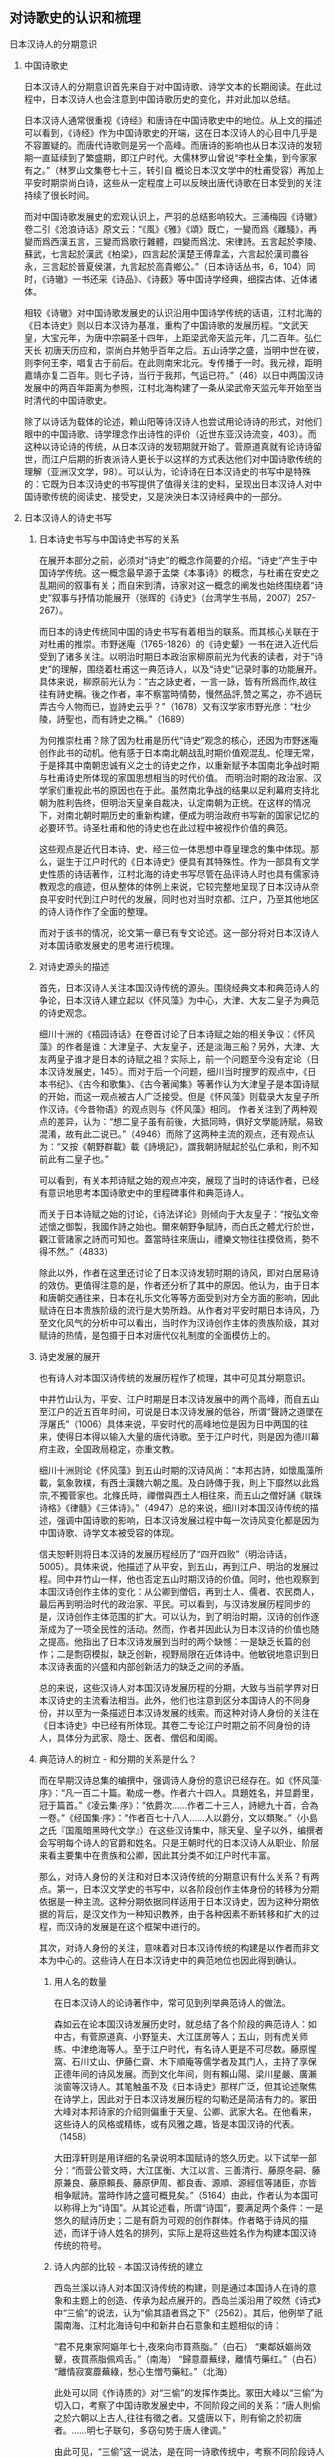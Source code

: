 ** 对诗歌史的认识和梳理
:LOGBOOK:
CLOCK: [2020-12-07 Mon 21:10]--[2020-12-07 Mon 21:10] =>  0:00
:END:

**** 日本汉诗人的分期意识
***** 中国诗歌史

日本汉诗人的分期意识首先来自于对中国诗歌、诗学文本的长期阅读。在此过程中，日本汉诗人也会注意到中国诗歌历史的变化，并对此加以总结。

日本汉诗人通常很重视《诗经》和唐诗在中国诗歌史中的地位。从上文的描述可以看到，《诗经》作为中国诗歌史的开端，这在日本汉诗人的心目中几乎是不容置疑的。而唐代诗歌则是另一个高峰。而唐诗的影响也从日本汉诗的发轫期一直延续到了繁盛期，即江户时代。大儒林罗山曾说“李杜全集，到今家家有之。”（林罗山文集卷七十三，转引自 概论日本汉文学中的杜甫受容）再加上平安时期崇尚白诗，这些从一定程度上可以反映出唐代诗歌在日本受到的关注持续了很长时间。

而对中国诗歌发展史的宏观认识上，严羽的总结影响较大。三浦梅园《诗辙》卷二引《沧浪诗话》原文云：“《風》《雅》《頌》既亡，一變而爲《離騷》，再變而爲西漢五言，三變而爲歌行雜體，四變而爲沈、宋律詩。五言起於李陵、蘇武，七言起於漢武《柏梁》，四言起於漢楚王傅韋孟，六言起於漢司農谷永，三言起於晉夏侯湛，九言起於高貴鄉公。”（日本诗话丛书，6，104）同时，《诗辙》一书还采《诗品》、《诗薮》等中国诗学经典，细探古体、近体诸体。

相较《诗辙》对中国诗歌发展史的认识沿用中国诗学传统的话语，江村北海的《日本诗史》则以日本汉诗为基准，重构了中国诗歌的发展历程。“文武天皇，大宝元年，为唐中宗嗣圣十四年，上距梁武帝天监元年，几二百年。弘仁天长 初唐天历应和，崇尚白并勉乎百年之后。五山诗学之盛，当明中世在彼，则李何王李，唱复古于前后。在此则南宋北元。专传播于一时。我元禄，距明嘉靖亦复二百年。则七子诗，当行于我邦，气运已符。”（46）以日中两国汉诗发展中的两百年距离为参照，江村北海构建了一条从梁武帝天监元年开始至当时清代的中国诗歌史。

除了以诗话为载体的论述，赖山阳等诗汉诗人也尝试用论诗诗的形式，对他们眼中的中国诗歌、诗学理念作出诗性的评价（近世东亚汉诗流变，403）。而这种以诗论诗的传统，从日本汉诗的发轫期就开始了。菅原道真就有论诗诗留世，而江户后期的折衷派诗人更长于以这样的方式表达他们对中国诗歌传统的理解（亚洲汉文学，98）。可以认为，论诗诗在日本汉诗史的书写中是特殊的：它既为日本汉诗史的书写提供了值得关注的史料，呈现出日本汉诗人对中国诗歌传统的阅读史、接受史，又是泱泱日本汉诗经典中的一部分。







  
***** 日本汉诗人的诗史书写

****** 日本诗史书写与中国诗史书写的关系

在展开本部分之前，必须对“诗史”的概念作简要的介绍。“诗史”产生于中国诗学传统。这一概念最早源于孟棨《本事诗》的概念，与杜甫在安史之乱期间的叙事有关；而自宋到清，诗家对这一概念的阐发也始终围绕着“诗史”叙事与抒情功能展开（张晖的《诗史》（台湾学生书局，2007）257-267）。

而日本的诗史传统同中国的诗史书写有着相当的联系。而其核心关联在于对杜甫的推崇。市野迷庵（1765-1826）的《诗史颦》一书在进入近代后受到了诸多关注。以明治时期日本政治家柳原前光为代表的读者，对于“诗史”的理解，围绕着杜甫这一典范诗人，以及“诗史”记录时事的功能展开。具体来说，柳原前光认为：“古之詠史者，一言一詠，皆有所爲而作,故往往有詩史稱。後之作者，率不察當時情勢，慢然品評,赞之罵之，亦不過玩弄古今人物而已，豈詩史云乎？”（1678）又有汉学家市野光彦：“杜少陵，詩聖也，而有詩史之稱。”（1689）

为何推崇杜甫？除了因为杜甫是历代“诗史”观念的核心，还因为市野迷庵创作此书的动机。他有感于日本南北朝战乱时期价值观混乱、伦理无常，于是择其中南朝忠诚有义之士的诗史之作，以重新赋予本国南北争战时期与杜甫诗史所体现的家国思想相当的时代价值。
而明治时期的政治家、汉学家们重视此书的原因也在于此。虽然南北争战的结果以足利幕府支持北朝为胜利告终，但明治天皇亲自裁决，认定南朝为正统。在这样的情况下，对南北朝时期历史的重新构建，便成为明治政府书写新的国家记忆的必要环节。诗圣杜甫和他的诗史也在此过程中被视作价值的典范。

这些观点是近代日本诗、史、经三位一体思想中尊皇理念的集中体现。那么，诞生于江户时代的《日本诗史》便具有其特殊性。作为一部具有文学史性质的诗话著作，江村北海的诗史书写尽管在品评诗人时也具有儒家诗教观念的痕迹，但从整体的体例上来说，它较完整地呈现了日本汉诗从奈良平安时代到江户时代的发展，同时也对当时京都、江户，乃至其他地区的诗人诗作作了全面的整理。

而对于该书的情况，论文第一章已有专文论述。这一部分将对日本汉诗人对本国诗歌发展史的思考进行梳理。

****** 对诗史源头的描述

首先，日本汉诗人关注本国汉诗传统的源头。围绕经典文本和典范诗人的争论，日本汉诗人建立起以《怀风藻》为中心，大津、大友二皇子为典范的诗史观念。

细川十洲的《梧园诗话》在卷首讨论了日本诗赋之始的相关争议：《怀风藻》的作者是谁：大津皇子、大友皇子，还是淡海三船？另外，大津、大友两皇子谁才是日本的诗赋之祖？实际上，前一个问题至今没有定论（日本汉诗发展史，145）。而对于后一个问题，细川当时搜罗的观点中，《日本书纪》、《古今和歌集》、《古今著闻集》等著作认为大津皇子是本国诗赋的开始，而这一观点被古人广泛接受。但是《怀风藻》则载录大友皇子所作汉诗。《今昔物语》的观点则与《怀风藻》相同。
作者关注到了两种观点的差异，认为：“想二皇子虽有前後，大抵同時，俱好文學能詩賦，易致混淆，故有此二说已。”（4946）而除了这两种主流的观点，还有观点认为：“又按《朝野群載》載《詩境記》，謂我朝詩賦起於弘仁承和，則不知前此有二皇子也。”

可以看到，有关本邦诗赋之始的观点冲突，展现了当时的诗话作者，已经有意识地思考本国诗歌史中的里程碑事件和典范诗人。

而关于日本诗赋之始的讨论，《诗法详论》则倾向于大友皇子：“按弘文帝述懷之御製，我國作詩之始也。爾來朝野争賦詩，而白氏之體尤行於世，觀江菅諸家之詩而可知也。蓋當時往來唐山，禮樂文物往往摸傚焉，勢不得不然。”（4833）

除此以外，作者在这里还讨论了日本汉诗发轫时期的诗风，即对白居易诗的效仿。更值得注意的是，作者还分析了其中的原因。他认为，由于日本和唐朝交通往来，日本在礼乐文化等等方面受到对方全方面的影响，因此赋诗在日本贵族阶级的流行是大势所趋。从作者对平安时期日本诗风，乃至文化风气的分析中可以看出，当时作为汉诗创作主体的贵族阶级，其对赋诗的热情，是包摄于日本对唐代仪礼制度的全面模仿上的。


****** 诗史发展的展开
也有诗人对本国汉诗传统的发展历程作了梳理，其中可见其分期意识。

中井竹山认为，平安、江户时期是日本汉诗发展中的两个高峰，而自五山至江户的近五百年时间，可说是日本汉诗发展的低谷，所谓“聲詩之道墜在浮屠氏”（1006）具体来说，平安时代的高峰地位是因为日中两国的往来，使得日本得以输入大量的唐代诗歌。至于江户时代，则是因为德川幕府主政，全国政局稳定，亦重文教。

细川十洲则论《怀风藻》到五山时期的汉诗风尚：“本邦古詩，如懷風藻所載，氣象敦樸，有西土漢魏六朝之風。及白詩傳于我，則上下靡然以此爲宗,不獨菅家也。北條氏時，禪僧與西土人相往來，而五山之僧好誦《联珠诗格》《律髓》《三体诗》。”（4947）总的来说，细川对本国汉诗传统的描述，强调中国诗歌的影响，日本汉诗发展过程中每一次诗风变化都是因为中国诗歌、诗学文本被受容的体现。

信夫恕軒则将日本汉诗的发展历程经历了“四开四败”（明治诗话，5005）。具体来说，他描述了从平安，到五山，再到江户、明治的发展过程。同中井竹山一样，他也否定五山时期汉诗的价值。同时，他也观察到本国汉诗创作主体的变化：从公卿到僧侣，再到士人、儒者、农民商人，最后再到明治时代的政治家、平民。可以看到，与汉诗发展历程同步的是，汉诗创作主体范围的扩大。可以认为，到了明治时期，汉诗的创作逐渐成为了一项全民性的活动。然而，作者并因此认为日本汉诗的价值也随之提高。他指出了日本汉诗发展到当时的两个缺憾：一是缺乏长篇的创作；二是剽窃模拟，缺乏创新，视野局限在近体诗中。他敏锐地意识到日本汉诗表面的兴盛和内部创新活力的缺乏之间的矛盾。

总的来说，这些汉诗人对本国汉诗发展历程的分期，大致与当前学界对日本汉诗史的主流看法相当。此外，他们也注意到区分本国诗人的不同身份，并以至为一条描述日本汉诗发展的线索。而这种对诗人身份的关注在《日本诗史》中已经有所体现。其卷二专论江户时期之前不同身份的诗人，具体分为武家、隐士、医者、僧侣和闺阁。

****** 典范诗人的树立 - 和分期的关系是什么？

而在早期汉诗总集的编撰中，强调诗人身份的意识已经存在。如《怀风藻·序》：“凡一百二十篇。勒成一巻。作者六十四人。具題姓名，并显爵里，冠于篇首。”《凌云集·序》：“依爵次……作者二十三人，詩總九十首，合為一卷。”《经国集·序》：“作者百七十八人……人以爵分，文以類聚。”（小島之氏『国風暗黑時代文学』）在这些汉诗集中，除天皇、皇子以外，编撰者会写明每个诗人的官爵和姓名。只是王朝时代的日本汉诗人从职业、阶层来看主要集中在贵族和公卿，因此其分类不如江户时代丰富。

那么，对诗人身份的关注和对日本汉诗传统的分期意识有什么关系？有两点。第一，日本汉文学史的书写中，以各阶段创作主体身份的转移为分期依据是一种主流。这种分期依据同样适用于日本汉诗史，因为这种分期依据的背后，是汉文作为一种知识教养，由于各种因素不断转移和扩大的过程，而汉诗的发展是在这个框架中进行的。

其次，对诗人身份的关注，意味着对日本汉诗传统的构建是以作者而非文本为中心的。这些诗人在日本汉诗史中的典范地位也因此得到确认。

******* 用人名的数量
在日本汉诗人的论诗著作中，常可见到列举典范诗人的做法。

森如云在论本国汉诗发展历史时，就总结了各个阶段的典范诗人：如中古，有菅原道真、小野篁夫、大江匡房等人；五山，则有虎关师练、中津绝海等人。至于江户时代，有名诗人更是不可尽数。藤原惺窩、石川丈山、伊藤仁齋、木下順庵等儒学者及其门人，主持了享保正德年间的诗风发展。而到文化年间，则有賴山陽、梁川星嚴、廣瀨淡窗等汉诗人。其笔触虽不及《日本诗史》那样广泛，但其论述聚焦在诗学上，因此对于日本汉诗发展历程的勾勒还是简洁有力的。冢田大峰对本邦诗家的介绍则偏重于天皇、公卿、武家大名。在他看来，这些诗人的风格或精练，或有风雅之趣，皆是本国汉诗的代表。（1458）

大田淳轩则是用详细的名录说明本国赋诗的悠久历史。以下试举一部分：“而营公菅文時，大江匡衡、大江以言、三善清行、藤原冬嗣、藤原兼良、藤原賴長、藤原伊周、都良香、源順、源經信等諸臣，亦皆相争賦詩。當時作詩之盛可概見矣。”（5164）由此，作者认为本国可以称得上为“诗国”。从其论述看，所谓“诗国”，要满足两个条件：一是悠久的赋诗历史；二是有蔚为可观的创作群体。作者略于诗风的描述，而详于诗人姓名的排列，实际上是将这些姓名作为构建本国汉诗传统的符号。


******* 诗人内部的比较 - 本国汉诗传统的建立

西岛兰溪以诗人对本国汉诗传统的构建，则是通过本国诗人在诗的意象和主题上的创造、传承为起点展开的。西岛兰溪沿用了皎然《诗式》中“三偷”的说法，认为“偷其語者爲之下”（2562）。其后，他例举了祇園南海、江村北海诗句中和新井白石意象和主题相似的诗：

“君不見東家阿嫗年七十,夜來向市買燕脂。”（白石）
“東鄰妖嫗尚效顰，夜買燕脂佩鸡舌。”（南海）
“歸意蘼蕪绿，離情芍藥红。”（白石）
“離情寂寞蘼蕪綠，愁心生憎芍藥紅。”（北海）

此处可以同《作诗质的》对“三偷”的发挥作类比。冢田大峰以“三偷”为切入口，考察了中国诗歌发展史中，不同阶段之间的关系：“唐人則偷之於六朝以上古人,往往有徵之者。又盛唐以下，則有偷之於初唐者。……明七子联句，多窃句势于唐人律调。”

由此可见，“三偷”这一说法，是在同一诗歌传统中，考察不同阶段诗人诗作，在语、意、势三个方面与前人的关系。于是，一个互文的诗歌传统就被构建了出来，每一个阶段的诗人才得以在传统中找到自己的位置。

如此，西岛兰溪对南海、北海、白石三人诗句的考察，其意义也就不仅局限在相似之处了。更重要的是，此处对三者语、意、势的观察，是在日本汉诗传统内部进行的。这意味着，尽管《弊帚诗话》并非像《作诗质的》那样，从一个相对成熟、完整的诗歌发展过程中入手，但它体现出了对日本民族文学意象和主题的重视，以及对区别于中国诗歌传统的日本汉诗传统的关注。






**** 现有日本汉诗史的分期方式
***** 日本诗史

从凡例中可以看到，江村北海撰写《日本诗史》时，其关注的重点在于元和以后，即江户幕府时代的日本汉诗。尽管如此，《日本诗史》的第一卷涉及到所谓“中古近古”的汉诗。此卷也是现存较早的对日本汉诗发轫期文献、主要作者进行系统梳理的文本。

《日本诗史》的体例并不像文学史那样结构分明，并非全然按照日本政治史或文化史的推进来进行的。相对地，该书以日本汉诗人为主轴展开。卷二有云：“五山禪林之詩，固不易論也。蓋古昔文學盛於弘仁天曆，夷於延久寬治，泯沒於保元延久平治。於是世所謂五山禪林之文學代興。亦氣運盛衰之大限也。”（24）由此可见江村北海将江户之前的本国汉诗传统分为四个阶段。结合平治之乱等历史事件，可以认为江村北海也在政治之治乱的框架下讨论本国汉诗的兴盛衰落。

在《日本诗史》的分期中，中古近古之后又一个重要的时期便是五山时期：“於是世所謂五山禅林之文學代興，亦氣運盛衰之大限也。”（卷三）也就是说，在江村北海看来，五山时期是日本汉诗发展过程中的一个低谷。从其所选择详细论述的作者数量看，绝海中津和义堂中信二人尽管诗才卓越，但这一时期的整体创作风气不能与前一个时段相比。而这一时期之所以“五山”为名，是因为幕府的扶持，使得五山寺庙、僧侣集中了大量的物质和文化资源：“於是凡海内談詩者，唯五山是仰。”（卷三）从中可以看到五山在当时的地位。

五山之后便进入德川幕府的统治。江村北海本人生活在江户中期，又为当时大儒，又与当时汉诗人多往来，所以对这段时期的汉诗情况着墨甚多。而对这一阶段，江村北海并未再以时间顺序对其再作整理，而是转换以空间的维度，对京都、江户及其他令制国地区的汉诗人、汉诗作品进行整理。

****** 总结

总的来说，《日本诗史》是一部具有文学史性质的诗话著作，以诗人为主体展开，并没有形成明确的分期意识。同时，本书中已经能看到“中古”、“近古”等时间标志，呈现了江村北海对本国汉诗传统的整理意识。

***** 日本汉诗史
菅谷军次郎的《日本汉诗史》，其分期按照日本政治史的发展，从奈良朝时代写起，再到平安朝、镰仓幕府时代、室町幕府时代、江户幕府时代，最终以明治时代告终。
具体来说，每个部分的关键人物、重要事件和特点如下：
奈良朝时代以前。天智天皇时期，百济博士传来儒家经典。从诗风上来说，受到了六朝和初唐诗歌的华丽风格。
奈良朝时代。和铜三年三月，元明天皇迁都奈良，直到光仁天皇，共计七十五年。这一时期的诗风同上一个阶段没有多大变化，但七言诗的创作增多了。
平安朝时代。桓武天皇于延历十三年迁都平安京，直到源赖朝建立镰仓幕府。这一时期围绕汉诗创作展开的游戏、诗会等活动成为主流，诗的风格也带有游戏的色彩。
镰仓幕府时代。这一时期日本佛教兴盛，尤其是禅宗。汉诗的创作较上个阶段更加衰减。整体的诗风，尚宋诗、《三体诗》。
室町幕府时代。这一时期被认为是文教衰败的时代。足利学校和寺子屋在战乱中保存了日本的文脉。
江户幕府时代。应仁之乱被平定，德川幕府统一天下，复兴了日本的文教。
这种分期方式背后的文学史观，实际是将日本汉诗的发展统摄在“政治-文教-文学”的框架中。在《日本汉诗史》中可以看到，它的分期是以日本政治史的重大事件为依据。此外，它的分期中还包括日中两国文化往来的重要事件，如遣唐使、禅宗输入日本等。而每个阶段执政者对文教的重视与否，乃至政策等等，都规约了汉诗的发展。总的来说，《日本汉诗史》在分期上强调与汉诗创作密切相关的政治、文化背景，没有树立日本汉诗发展的自身脉络。

***** 日本汉诗发展史
在《日本汉诗发展史》第三章，作者专门讨论了日本汉诗的分期问题。
首先，作者对冈田正之和吉田学轩两位学者的分期方式作了评述（56-58）。这两位学者分期方式的共同点在于，以创作主体身份的变化为主要线索，试图勾勒出日本汉诗演进的面貌。针对冈田正之的《日本汉文学史》，作者认为其缺憾在于书写不完备；对于吉田学轩的《平安朝时代的诗》，作者则指出其分期的标目修辞整饬，但逻辑不严。
从作者的评述中可以发现日本汉诗史发展的一种重要面向：
在日本汉诗史的演进过程中，作者群体身份的几次转变是很明显的，并且可以作为考察某个时期日本汉诗审美特点的重要切入口。
那么，作者自己在书写日本汉诗史时，所采用的是哪一种分期？作者认可了猪口笃志以时序为标目的分期方法，将日本汉诗分为发轫期的王朝时代、嬗变期的五山时代、成熟期的江户时代和衰替期的维新时代（59）。
单单从作者的标目来看，被称为“嬗变期”的五山时期应是受到尤其关注的。因为这一时期处在日本汉诗从发轫到成熟之间，对“嬗变”的观察或许可以窥见江户时代日本汉诗中强烈的民族风格形成之前的迹象，继而有助于从整体把握日本汉诗的演进逻辑。然而，作者对“嬗变”却别有解释：“如果说王朝时代的汉诗较近“唐风”的话,那么,五山时代的汉诗则渐具“宋调”。这不能不说是随着世移世迁而发生的大嬗变。被奉为偶像、备受崇尚与模仿的人物已经不再是白居易,而变成了北宋诗坛的巨擘苏轼、江西诗派的领袖黄庭坚以及宋人最为折服的诗圣杜甫。”（63）

可见，此处所谓“嬗变”，指的是日本汉诗风格的变化。而这变化是以日本汉诗人师法之对象为原点提出的。
诚然，随着师法对象的不同，各个时期的诗风也会发生相应的变化。正如《日本汉诗史》中所叙述的那样，日本汉诗人的模仿对象经历了长时段的变化：从《毛诗》、《文选》，到白居易、韩愈、黄庭坚，再到性灵派诗学，而这些诗人、诗作乃至诗学思想，都对日本汉诗诗风的形成产生了重大的影响。但需要注意的是，如果单将对中国诗坛的学习视作日本汉诗嬗变的原因，那么日本汉诗就仅是中国诗坛的延伸，其内部的演进逻辑被悬置了。

其后，作者总结道：“而五山时代的诗人固也致力于模仿,但不仅其模仿的水准要高出一筹,以致达到惟妙惟肖的地步,而且也常常能独出机杼,变化生新。一句话,已从机械模仿的状态中蝉蜕出来。”（64）

在这里，“嬗变”意味着日本汉诗人师法水平的提高——他们可以充分理解宋诗的风格，以至精神。同时，也说明这一时期日本汉诗有了新的风格。这里的“变化生新”可以认为是与中国诗坛相区别的部分。五山汉诗的文学史意义于是呼之欲出：从这一阶段开始，日本汉诗的民族特色首次被承认了。如此一来，江户时代对本民族特有风情的张扬，是继承了五山时期的创作遗产，因而被视为日本汉诗的成熟和繁荣期，可以说是符合作者的汉诗史构建的。

然而，从日本汉诗史的全局着手，我们不免疑问：什么样的“和臭”是可以被文学史承认的，抑或是有成为经典的审美价值的；什么样的“和臭”是对中国诗坛“笨拙”、“机械”模仿的结果？作出如此划分和判断的依据又在哪里？
从本书的叙述来看，王朝时代的汉诗被视作机械模仿，原因在于其内容多是应制，少有针对现实，或直抒胸臆的主题（61）。而本书的汉诗史观倾向于肯定日本王朝时代汉诗中抒情言志，符合“兴观群怨”的诗学品格的作品（24）。而这种价值判断是统摄全书的。比如，作者对奈良朝时期的宴游之诗评价不高，认为其“为文而造情”（98）。相反，平安朝前期那些体现着“文章经国”思想的现实主义作品则获得了较高的评价（118）。到平安朝后期汉诗总集《本朝丽藻》时，作者也强调日本汉诗人对汉诗讽喻和批判作用的忽视（272）。而五山时期的汉诗被认为有新意，主要是因为题材丰富，名家甚多（65）。
此外，这种汉诗观也决定了菅原道真成为本书最核心的典范作者。作者认为《菅家文草》与《菅家后草》两部诗文集中，写他人之未写，抒个人之真情的诗才是菅原道真有价值的诗学遗产。而为了说明菅原道真抒情诗的价值，作者在菅原道真的生平上铺陈了大量的笔墨。从其少年神通，到谪守地方，再到重返台阁，最后因小人谗言悲愤而终，菅原道真的个人经历可谓曲折。而作者尤其注意到人生的苦难对诗人的造就：“五年的谪居生活,使道真由诗臣进化为诗人”（325）

***** 近世东亚汉诗流变
《近世东亚汉诗流变》中的“日本汉诗的近世流变”一章，主要梳理了江户时期的日本汉诗发展史。江户时代的日本汉文学在整个日本汉文学史中具有重要意义，江户时代的日本汉诗更是其中颇具特色的一支。
由于研究对象集中在江户时代的日本汉诗，作者并未从整体上对日本汉诗史的分期作展开，而是将研究视野聚焦在江户时代的日本汉诗发展史上，从更为微观的角度剖析了近世日本汉诗史。
作者系统总结了中日学界对江户时代日本汉诗史分期的两种主流意见：三分法和四分法。其中，三分法描述了在该时期日本汉诗由尊唐到性灵的转向，而转向性灵之后，又有师法宋诗到学习清诗的变化；而四分法相对于三分法，更具体地阐述了江户时代日本汉诗主题和师法对象的变化。可以认为，四分法是三分法基础上的延伸。
而作者的分期方式，则首先关注到江户时代日本汉诗较长的繁荣期（1680-1829）。然后以此为中心，作者将江户时代的日本汉诗分为三期：繁荣期之前的为发展期（1603-1679），其后的为总结期（1680-1829）。（312）
作者分期方式有如下几点值得关注：
首先，作者尽管聚焦江户汉诗，但并未脱离对日本汉诗史的整体观照。不论是发展期还是总结期，作者都注意到它们在日本汉诗史上承上启下的关键位置。
其次，作者的分期方式较为完整地展现了江户汉诗繁荣期的诗风、诗学的特点和转向。由于学界普遍认为，江户时代的日本汉诗是日本汉诗史发展的最高峰，而作者对江户汉诗之繁荣期特点的突出，实际也是对从奈良平安时代以来，日本汉诗史整体的艺术巅峰的显现。

***** 总结
现有的日本汉诗史在书写的时间范围上有所不同，以下试分通史和断代史两类写法分别讨论它们在分期意识上的共同点。首先是《日本诗史》和《日本汉诗史》。这两部著作在分期上都注意到汉诗发展与本国政治、文教状况的关系。因此，它们的分期都有着以政治之治、乱作为标准的意识。同时，两部著作都对五山时期的汉诗评价较低，并都肯定德川幕府定天下、兴文教对本国汉诗发展的影响。其次是《日本汉诗发展史》和《近世东亚汉诗流变》。这两部著作分别选取了日本汉诗史中特色最为鲜明的两个阶段：汉诗发轫期的王朝时代与本土化特色显著的江户时代。它们对日本汉诗传统的分期，都强调描述某一阶段的日本汉诗人是如何受容中国诗歌和诗学思想的。


**** 从多种日本民族文学史中重估现有日本汉诗史的分期
日本汉诗是一种特殊的文体。它既是以汉字文化圈为中心的汉语诗歌传统的重要组成，又属于日本的民族文学。而这种同一性与差异性共存的双语环境往往被一些研究者所忽视。他们认为，对日本汉文学史的书写，并不需要观照日本上古时期的文化和原始形态，只从汉学输入日本谈起就好（日本汉文学史，43）。这种观点是值得商榷的。实际上，正如第二章所言，对日本列岛诗意识的认识是不能离开日本上古的宗教生活的。如果仅从字面意义去理解汉文学、汉诗，那么将会妨碍对其审美因素中民族底色的认识。日本汉诗史的分期也是如此。一方面，我们要注意到日本汉诗史的发展阶段和方向同中国诗歌、诗学传统的联系；另一方面，我们也不能忽视在这一过程中，日本汉诗同汉文学传统中的其他文体，以至于和歌、俳句等日本民族文学文体的关系。因为它们之间并非独立发展的，而是存在着客观的互动和交融。

本节之所以尝试站在多种日本民族文学传统中思考日本汉诗史的分期问题，即是站在整体的日本民族文学发展的角度，来审视日本汉诗在这一传统中的位置和，并以此为基础，尝试重估现有日本汉诗史的分期。需要注意的是，本节尽管以多种日本民族文学传统为基点，但并不涉及到对具体作家、文本的受容分析。具体来说，本节将会从以下着手进行分析：在不同的日本汉文学史、日本诗歌史和日本文学史视域中，日本汉诗分别处于什么样的位置？而通过对这一问题的分析，本节最终得出围绕重估现有日本汉诗史分期的两个结论：第一，应当重视对五山和明治时期汉诗价值的重估；第二，应当注意到“诗”的概念在近代日本文学史中发生的衍变，以此重思日本汉诗本土化的历程和意义。

***** 日本汉文学史中的日本汉诗：对五山和明治汉诗的重估

日本汉文学史的分期同日本汉诗史的主流分期并无差异。猪口笃志的《日本汉文学史》是目前涉及时间段最广、对汉诗相关材料的引述相对最丰富的日本汉文学史，它采用的分期方式是传统的朝代模式。此外，亦有以冈田正之《日本汉文学史》（东京共立社，1929年）等为代表的日本汉文学史著作，将汉文学创作主体身份的变化作为日本汉文学的分期依据。

从两种文学史的书写对象上看，日本汉文学史对“何者为汉文学”的定义似乎不如日本汉诗史明确。以猪口笃志的《日本汉文学史》为例，其中将外交国书、《十七条宪法》为代表的律令制国家制度文本，乃至《日本书纪》等汉文史书悉数纳入其文学史视野，呈现出较为丰富和包容的文学观念。而绪方惟精专用一节阐述平安时代明经家学的各个流派的谱系、训点经书的传统等，强调经学甚于文学。由此可见，汉文学的定义较之汉诗是更为宽泛和不确定的。在这样的情况下，日本汉诗的发展脉络应当是日本汉文学史中较为清晰的一支。这也凸显了日本汉诗在日本汉文学中的特殊价值。从猪口笃志和绪方惟精两部日本汉文学史通史的选例就可以看出，汉诗占所有文体的比重最大。

而与现有日本汉诗史不同的地方在于，日本汉文学史对五山和明治两个时期的评价相对较高。

首先是五山时期的日本汉文学。《日本诗史》就感慨，尽管五山禅林的文学相较于平安时代后期的汉诗文而言，因为引入了宋元诗风而别有新气，但也是“氣運盛衰之大限”。日本汉诗人对五山诗僧的评价也不是很高，如《诗律兆》：“聲詩之道墜在浮屠氏”（1006）。

但在日本汉文学史的书写中，作者却往往肯定五山时期承上启下的作用。猪口笃志一书中所收录的汉诗人、作品数量，五山时期与上古至平安时期相比开始增多。同时，该书还注意到武家、大名等所谓“山外的诗人”。通过“山外”对“山内”的补充，作者呈现出五山汉诗创作主体身份的多样化，以及汉诗主题的丰富性。

绪方惟精则直言：“在日本汉文学史上，（五山时期）占有最紧要的位置。”（126）相对于现有日本汉诗史对江户时代汉诗评价颇高的写法，绪方惟精反而认为这一时代的日本汉诗多是经学的附庸。至于背后原因，应是当期的汉诗作者多是儒者和士人的缘故。回到其对五山汉文学的评价。尽管五山禅僧有很多人工于四六文，但书中所录汉文学作者，绪方惟精皆强调其汉诗的才能。而从五山禅僧诗作的特色来看，绪方惟精看重的有两点。其一，他高度评价中日僧侣交往带来的宋元诗风。这种诗风有别于平安后期贵族文学的游戏化倾向。其二，他意识到，由于和宗教生活密切相关，五山禅僧在汉诗创作中必然充盈着以个人为中心的内观，所以摆脱了对中国诗歌亦步亦趋的状态。从绪方惟精对五山汉文学的评价中，可以重新发现这一时期汉诗的价值。

至于明治时期的日本汉诗，当前的日本汉诗史均对幕末明初的日本汉诗有着较高的评价。但对明治以降的汉文学整体发展态势，现有的日本汉诗史基本认为，随着西学在日本的影响越发深入，包括日本汉诗在内的日本汉学，其价值受到批判。尽管在此后，儒学思想随着与国粹主义的结合而复苏，但这时候的汉学已经转向为一种皇权制度为中心的国家意识形态（日本中国学史稿，128）。在这种情况下，汉诗失去了思想上的丰富和活力。

以上观点是将汉诗在内的汉文学放在日本近代思想转向的脉络中考察的。然而，猪口笃志引述日本近代诗人大町桂月的说法，鲜明地反驳了这种成见：“到了明治时代，西洋的文学和思想快速输入，这不足为奇；小说的写作面目一新，亦不足为奇；新体诗的勃兴也是如此。只有尚且存在的汉诗反而兴盛了起来。我国诗人的诗艺在这段时期也达到了不可思议的程度。汉籍进入日本两千多年来，还没有出现过这样的盛况。”（507）通过猪口笃志对这一观点的支持分析，可以看到，他十分重视私塾、新闻以及杂志的作用，这些因素分别从教育和传播的角度解释了明治汉诗是兴盛而非衰弱的原因。这种论证逻辑超越了西学思想对包括汉诗在内的汉学的冲击，而是从日本的教育和媒介发展的历史中寻找明治汉诗兴盛的原因。而这种兴盛的态势是在整个日本汉诗、汉文学发展的脉络中成立的——相对于古代和近世，西学引发的教育、媒介的改革和发达使得汉诗的创作和传播速度达到了前所未有的高度。从这里可以看到，日本汉诗史分期的另一条线索，即与汉文教育、媒介出版之历史的同步。绪方惟精也认为，进入明治时代后，汉诗“盛大而有势力”（213），其发展态势超过了汉文。从两位汉文学史家的阐述中可以看到，日本汉诗是日本汉文学中最核心的文体。

日本汉文学史家对五山、明治两个时期的汉诗之价值的重新发现，对日本汉诗史的分期而言有着怎样的启发呢？首先，两位作者对五山时期汉诗、汉文学的重视，凸显了他们的线性进步的文学史观。从日本汉文学的宏观发展上来说，不论是诗人主体身份的多样化、新诗风的建立，还是和习的产生，五山时期的汉诗都是一个承上启下的关键阶段。在这种文学史观下，五山汉诗是整个日本汉文学不断完善、演进的过程中的一个环节，并不是以往观念中的日本汉诗史中的低谷。

其次，是两位史家对明治时期汉诗的盛誉。这种高度评价一方面依然服从于线性进步的文学史观，特别是猪口笃志从教育和媒介发达的历史观照明治汉诗在整个日本文学史中的位置；同时，从汉诗与汉文的关系来看，汉文自身文学功能的衰退更衬托出明治汉诗在当时汉文学中的地位。绪方惟精认为，明治汉诗“盛大而有势力”（213），其发展态势超过了汉文。其原因还是在于，进入明治以后，汉文转化成了所谓的“训读体”（読み下し文・文語文），从功能上来说，则是从古典教养转向为实用文体。“训读体”混杂了汉文、和文与西文的词汇和语法，例如是在评论文章中，为了表现实验的科学性，常使用西文的比较级（飛山純子，《明治普通文の研究》，《日本文学》，1964年，第23期，第74-85页）。在汉文发生转向的同时，汉诗的形式特征、作法规范等相对固定，因此未如前者那般受到结构性的冲击。

然而需要注意的是，这样一种线性进步的文学史观，其发展究竟有无限度？以猪口笃志的《日本汉诗史》为例，江户时代的汉文学作家是整个日本汉文学史中数量最多，身份也最丰富。更重要的是，该时期的汉文学历经流派的变化，呈现出百家争鸣的活泼局面。然而与之相比，明治时期被收录的诗人大多是馆阁僚臣，诗人身份的多样性较江户时期的是萎缩的；而从诗的表现内容上来看，随着汉学和国粹主义的结合，明治至昭和时期的汉诗也呈现出缩窄的态势。在猪口笃志看来，国分青崖“诗宗”地位的确认，使得当期其他诗人在其面前莫过于“蜉蝣撼树”（599）。因此，即便是在线性进步的文学史观下，这种在各方面逐渐衰落的趋势也是不能被否认的。




***** 近代以后“诗”的概念的衍变 - “诗”的终结 - 方向/为什么？

日本诗歌史是日本文学史中的一个体类，是以专门的文体为结构进行组织的。于是，用日本诗歌史和日本文学史的视野去观照日本汉诗的分期，首先便是要分析日本诗歌的范畴，以及日本民族文学的精神底色是什么，而“诗”在其中的位置又发生了怎样的变化。以《日本诗歌史》和《日本文学史序说》两个文本为中心，我们会发现，“诗”这一概念以近代为分界发生了衍变——近代之前，诗即是现代学界所认为的日本汉诗；而进入近代，诗则成为新体诗的专门指代，在此之前的诗也同时被冠以“汉诗”的名称。

那么，这种衍变是如何被观察到的？在这一部分，本文将观察日本汉诗这一文体在日本诗歌史和日本文学史中的消失点，并讨论这一消失点的意义。

《日本诗歌史》将汉诗与上古歌谣、和歌（连歌、狂歌、川柳）、俳句、近代新体诗统称为“日本诗歌”。该书中最后一次提到汉诗，是在“五山文学体制内外的诗”这一章。作者指出，五山汉诗发展到江户时代初期之前，在语言和内容上出现了日本化的转向（286）。而这种转向的核心在于世俗化、庶民化，被认为是日本民族文学的底色所在。将五山汉诗视作中世日本庶民文艺的一部分，标志着汉诗进入到日本民族文学传统之中。而此后，以日本本土之和歌为起点生长的连歌、俳谐和俳句依次登场，并作为日本文艺世俗和庶民化特征的代表，成为日本诗歌史的主流。于是，日本诗歌史的中世便成为了日本汉诗在这一脉络中的消失点。

加藤周一也反映出与《日本诗歌史》相类的观点，即日本汉诗在日本诗歌、文学史中的消失，意味着其进入到了日本民族文学传统之中。而他的日本文学史书写中，这一消失点幕末明初。

为了理解这一节点的选择，首先要说明加藤周一眼中的日本民族底色是什么。而对这一问题的回答说明了汉诗日本化的方向。在他看来，日本文学发展的形式，并非在消解旧的要素的基础上用新的因素取代，而是对旧的因素加以补充（4）。于是，以日本本土的世界观、文学观为基底，日本汉诗是中国文化日本化的产物。而所谓日本化的倾向，旨在于对此岸世界，包括现实生活和个人情感的具体写实。于是，他的《日本文学史序说》体现出这样一种分期观念：以每个阶段日本对于外来文化的本土化受容为依据，将日本文学史分为四个转折期：平安时代（律令制国家日本化为摄关制）；镰仓幕府时代（禅宗的日本化）；德川幕府时代（朱子学的日本化）；幕末明初（町人文化和西方思想的日本化）。

在这种文学史观下，由于其主要是通过诗的形式对中国的仪礼功能进行模仿，所以《怀风藻》获得的评价并不高，“既不是他们的感情生活的表现, 也不是他们的思绪的结晶。”平安时代的汉诗也是如此。作为官学教养的汉诗文属于“公”的领域，与和歌所代表的“私”的——即个人的、现实情感的领域是对立的。而对于五山时期的禅僧文学，加藤周一也并未施加过多的笔墨，相反，着重突出禅僧这一群体之外的诗人，如一休宗纯的写作。最后，在近代之前，十八世纪的江户汉诗，特别是以菅茶山之诗作，因为表现出此岸世界的写实风格，包括对日常环境和青楼恋情的描写（200）而进入到其文学史的视野中。

可以看到，加藤周一对日本汉诗的书写，以日本本土世界观为线索，日本汉诗史中的茫茫材料中那些符合现世的、抒张个人情感的诗被保留了下来。而这些诗在以往的日本汉诗史、日本文学史中是作为边缘的、支流的样式被文学史家加以呈现的。以《近世东亚汉诗流变》对菅茶山诗的评价为例，作者强调其感时忧怀和写景之诗，并将其视作近世日本汉诗折衷诗风的代表（408-409）。而这种选诗的眼光，体现的是中国诗学评价中对诗歌言志述怀和吟咏自然的重视。而在《日本文学史序说》的写法中，对菅茶山写景诗的评价，则是从其对周边生活世界的写生出发的，这亦符合加藤周一对日本本土世界观的描述。两者之对比凸显出不同的文学史观和评价视角。于是，从日本汉诗在这部文学史中的位置来看，日本汉诗的分期体现的是其日本化的过程。在这一过程中，中国诗歌传统中的文化内核也从清晰转向模糊，直至与本土世界观融合。十八世纪那些表现出町人趣味的江户汉诗，正是这一过程的终点。

总的来说，日本汉诗在日本诗歌史和日本文学史中的消失点，就可以看作是日本汉诗的精神内核完成了从汉文化向本土世界观的转向。那么如何看待以上两种文学史书写中消失点的不同？从日本诗歌史来看，江户时期本土化意识最强烈的诗歌形式显然不是汉诗。若与日本汉诗史参照，即可看到当期日本汉诗中，其尊唐、崇宋乃至折衷的诗学思想才是主流。相对地，由于江户中后期汉文素养的大众化，使得当期的日本汉诗人能够较之前的诗人更为熟练地运用汉诗的形式书写日常的、具体的世界。而这种现象是具有特殊意义的——古典汉语诗歌形式与本土世界观的对立统一在当期达到了顶峰，于是，这些汉诗人的作品在加藤周一的文学史书写中是具有典型色彩的。            
而这种以本土化为终点的演进，使得日本汉诗成为了日本民族文学传统的一部分。从日本诗歌史的描述来看，随着西方文学输入日本，对西方诗歌的翻译实践使得日本的“诗”与“歌”与西方舶来的“诗歌”（poetry）发生了互动。明治时期的汉诗人石川鸿斋曾在其《诗法详论》中所展现的观点，便是西方文学话语进入后，日本学人对“诗”的认识发生改变的一个例子：“詩其可廢歟?曰：否，萬國皆有詩。或曰：凡物必有則，妙用其則，使人感動者，謂之美術繪畫也。雕刻也，歌詩也，音樂也，皆美術也。……今歐、米諸國，美術日盛，互相誇張。我素富于美術，不可不益修之以壓彼也。”（5833）这里的“诗”，即指的是作为文体的诗。于是，“诗”的存在不再是某一国家、某个民族所特有，而是世界上每一个国家所共有的特质。日本有诗，中国有诗，欧美亦有诗。凭借着这一论证，石川发现了日本汉诗与世界文学，抑或日本与以欧美为代表的世界万国对话的可能。此外，作者亦将诗归类于美术中。而所谓美术，就是“使人感动者”。从幕末到明治，特别是随着文明开化的展开，日本对欧美各国的认识已经深入到文化艺术的诸方面，同时，欧美的学术体制也被日本受容。“我素富于美術”，不仅仅是作者按照西方话语重审自身的结果，更重要的是，其背后“修之以壓彼”的思想中体现着追赶欧美，乃至超越欧美的愿望，是福泽谕吉“脱亚入欧”论（日本通史，403）在文学艺术上的一种阐述。

图片

如图可见“诗”的衍变：在近代以前，“诗”和现在的“汉诗”同义；而进入近代，“诗”的范畴涵盖了汉诗、和歌、俳谐、俳句，乃至新体诗在内的日本诗歌。也就是说，“诗”的外延扩大了。

更重要的是，“诗”的衍变意味着“汉诗”这个表述实际上是一个相当晚近的发明。根据美国学者拉宾诺维奇（Judith N. Rabinovitch）的考辨，“汉诗”一词最早出现在1877年出版的白井篤治的《汉诗作法幼学便览》。而第一个将“汉诗”用直译表述的则是日本近代文学家国木田獨歩。（NO Moonlight in My Cup，4）.


在欧美学者的日本文学史书写中，由于存在着术语翻译的问题，因此能够更明显地观察到西方文学话语中的“诗歌”是怎样观照日本汉诗的。以下是《剑桥日本文学史》一书中的术语对译：

表格

可以看到，在作为文体的诗歌的观照中，汉诗被明确划归为日本文学。它不再是“以唐诗为代表的中国古代诗歌影响并繁衍到海外的最大一脉分支”（马歌东著. 日本汉诗溯源比较研究. 北京：商务印书馆, 2011，13）。日本汉字作为其日本民族语言书面表记的核心部分，也成为了本民族文学的风格载体。




***** 被排斥的日本汉诗：本土中心文学史观中的日本汉诗

而在一些日本文学史家的眼中，作为外来文化产物的汉诗和本土民族文学是完全对立的。在鲜明的本土中心意识下，汉诗基本被排除在了日本文学史之外。

西乡信纲的《日本文学史》中，汉诗只出现在奈良和平安时期。汉诗作为外来文化的产物之一，而日本汉诗人的创作则被视为受到了中国文化的“殖民”（46）。于是，相对于“卖弄学识”的汉诗，和歌则象征着本民族的文学传统，能够抒发歌人的真情，因此具有无限的生命力。而汉诗作为文学，则是昙花一现（47）。

古桥信孝的《日本文学史》则肯定了汉诗在早期日本本土文化发源中的位置。在诗歌史的部分，汉诗惟一的功能，是为和歌的书面表记提供符号的支撑。以大伴家持有为代表的日本歌人多转向音假名进行创作后，作为与和歌对立的文体，汉诗在这部文学史中也就不再能看见。

小西甚一《日本文学史》也是基于对汉诗的正面影响进行阐发的。他认为，以敕撰三集为代表的汉诗总集，将中国六朝的诗风带入了和歌。而和歌正是因为吸收了汉诗的表现方式，才最终达到了与汉诗相提并论的阶段（见48）。此后，日本的诗歌史便依循着和歌、连歌、俳谐、近体诗的脉络发展，再也不见汉诗的影子。

谢六逸（1898-1945）编著的《日本文学史》（北新书局，1929年）则是基于学习近代西方文明的特殊文学史观，对日本汉诗加以排斥的。该书是近代中国集中译介日本文学的先锋之作。本书从上古叙述到近代，编写方式以明治时代的文学为分界线——明治前以作品为纲，明治及以后则以文学团体、流派为主轴。之所以作出这样的区别，是因为作者考察了日本文学与世界文学潮流的互动，认为日本文学在近代以前没有派别之分。这种文学史观是近代西方文艺理论影响的结果。也是在这种文学史观下，作者尤其看重近代日本文学的“世界价值”（欧洲文艺潮流），并呼吁时人对日本文学加以关注。于是，在这本日本文学史中，日本汉诗，以及汉文学本身，甚至是汉字，价值都受到贬低。在本书每个分期的“诗歌”部分只见和歌而不见汉诗。而汉字和日本固有语言的关系则是汉字压迫后者，并导致了后者被消灭。










